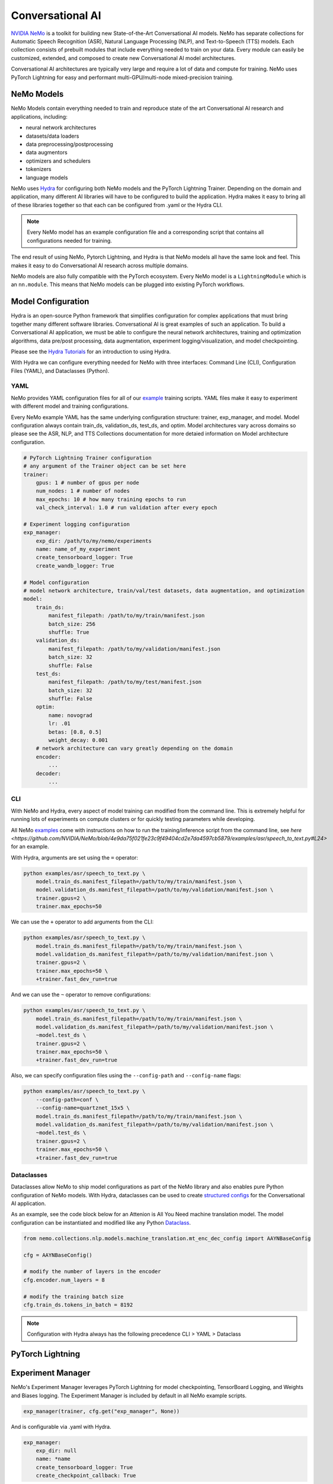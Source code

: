Conversational AI
=================

`NVIDIA NeMo <https://github.com/NVIDIA/NeMo>`_ is a toolkit for building new State-of-the-Art 
Conversational AI models. NeMo has separate collections for Automatic Speech Recognition (ASR), 
Natural Language Processing (NLP), and Text-to-Speech (TTS) models. Each collection consists of 
prebuilt modules that include everything needed to train on your data. 
Every module can easily be customized, extended, and composed to create new Conversational AI 
model architectures.

Conversational AI architectures are typically very large and require a lot of data  and compute 
for training. NeMo uses PyTorch Lightning for easy and performant multi-GPU/multi-node 
mixed-precision training. 


NeMo Models
-----------
NeMo Models contain everything needed to train and reproduce state of the art Conversational AI
research and applications, including:

- neural network architectures 
- datasets/data loaders
- data preprocessing/postprocessing
- data augmentors
- optimizers and schedulers
- tokenizers
- language models

NeMo uses `Hydra <https://hydra.cc/>`_ for configuring both NeMo models and the PyTorch Lightning Trainer.
Depending on the domain and application, many different AI libraries will have to be configured
to build the application. Hydra makes it easy to bring all of these libraries together
so that each can be configured from .yaml or the Hydra CLI.

.. note:: Every NeMo model has an example configuration file and a corresponding script that contains all configurations needed for training.

The end result of using NeMo, Pytorch Lightning, and Hydra is that
NeMo models all have the same look and feel. This makes it easy to do Conversational AI research
across multiple domains.

NeMo models are also fully compatible with the PyTorch ecosystem. 
Every NeMo model is a ``LightningModule`` which is an ``nn.module``. 
This means that NeMo models can be plugged into existing PyTorch workflows.

Model Configuration
-------------------
Hydra is an open-source Python framework that simplifies configuration for complex applications
that must bring together many different software libraries. Conversational AI is great examples of such an application.
To build a Conversational AI application, we must be able to configure the neural network architectures, training and optimization algorithms, 
data pre/post processing, data augmentation, experiment logging/visualization, and model checkpointing.   

Please see the `Hydra Tutorials <https://hydra.cc/docs/tutorials/intro>`_ for an introduction to using Hydra.

With Hydra we can configure everything needed for NeMo with three interfaces: Command Line (CLI), Configuration Files (YAML), and Dataclasses (Python).


YAML
~~~~
NeMo provides YAML configuration files for all of our `example <https://github.com/NVIDIA/NeMo/tree/r1.0.0rc1/examples>`_ training scripts.
YAML files make it easy to experiment with different model and training configurations.

Every NeMo example YAML has the same underlying configuration structure: trainer, exp_manager, and model.
Model configuration always contain train_ds, validation_ds, test_ds, and optim. 
Model architectures vary across domains so please see the ASR, NLP, and TTS Collections documentation for 
more detaied information on Model architecture configuration.

.. code-block:: yaml

    # PyTorch Lightning Trainer configuration
    # any argument of the Trainer object can be set here
    trainer:
        gpus: 1 # number of gpus per node
        num_nodes: 1 # number of nodes
        max_epochs: 10 # how many training epochs to run
        val_check_interval: 1.0 # run validation after every epoch

    # Experiment logging configuration
    exp_manager:
        exp_dir: /path/to/my/nemo/experiments
        name: name_of_my_experiment
        create_tensorboard_logger: True
        create_wandb_logger: True

    # Model configuration
    # model network architecture, train/val/test datasets, data augmentation, and optimization
    model:
        train_ds:
            manifest_filepath: /path/to/my/train/manifest.json
            batch_size: 256
            shuffle: True
        validation_ds:
            manifest_filepath: /path/to/my/validation/manifest.json
            batch_size: 32
            shuffle: False
        test_ds:
            manifest_filepath: /path/to/my/test/manifest.json
            batch_size: 32
            shuffle: False
        optim:
            name: novograd
            lr: .01
            betas: [0.8, 0.5]
            weight_decay: 0.001
        # network architecture can vary greatly depending on the domain
        encoder:
            ...
        decoder:
            ...
        
CLI
~~~
With NeMo and Hydra, every aspect of model training can modified from the command line. 
This is extremely helpful for running lots of experiments on compute clusters or 
for quickly testing parameters while developing.

All NeMo `examples <https://github.com/NVIDIA/NeMo/tree/r1.0.0rc1/examples>`_ come with instructions on how to 
run the training/inference script from the command line, see `here <https://github.com/NVIDIA/NeMo/blob/4e9da75f021fe23c9f49404cd2e7da4597cb5879/examples/asr/speech_to_text.py#L24>`
for an example.

With Hydra, arguments are set using the ``=`` operator:

.. code-block:: bash

    python examples/asr/speech_to_text.py \
        model.train_ds.manifest_filepath=/path/to/my/train/manifest.json \
        model.validation_ds.manifest_filepath=/path/to/my/validation/manifest.json \
        trainer.gpus=2 \
        trainer.max_epochs=50

We can use the ``+`` operator to add arguments from the CLI:

.. code-block:: bash

    python examples/asr/speech_to_text.py \
        model.train_ds.manifest_filepath=/path/to/my/train/manifest.json \
        model.validation_ds.manifest_filepath=/path/to/my/validation/manifest.json \
        trainer.gpus=2 \
        trainer.max_epochs=50 \
        +trainer.fast_dev_run=true

And we can use the ``~`` operator to remove configurations:

.. code-block:: bash

    python examples/asr/speech_to_text.py \
        model.train_ds.manifest_filepath=/path/to/my/train/manifest.json \
        model.validation_ds.manifest_filepath=/path/to/my/validation/manifest.json \
        ~model.test_ds \
        trainer.gpus=2 \
        trainer.max_epochs=50 \
        +trainer.fast_dev_run=true

Also, we can specify configuration files using the ``--config-path`` and ``--config-name`` flags:

.. code-block:: bash

    python examples/asr/speech_to_text.py \
        --config-path=conf \
        --config-name=quartznet_15x5 \
        model.train_ds.manifest_filepath=/path/to/my/train/manifest.json \
        model.validation_ds.manifest_filepath=/path/to/my/validation/manifest.json \
        ~model.test_ds \
        trainer.gpus=2 \
        trainer.max_epochs=50 \
        +trainer.fast_dev_run=true



Dataclasses
~~~~~~~~~~~
Dataclasses allow NeMo to ship model configurations as part of the NeMo library and 
also enables pure Python configuration of NeMo models. 
With Hydra, dataclasses can be used to create `structured configs <https://hydra.cc/docs/tutorials/structured_config/intro>`_ 
for the Conversational AI application. 

As an example, see the code block below for an Attenion is All You Need machine translation model.
The model configuration can be instantiated and modified like any Python `Dataclass <https://docs.python.org/3/library/dataclasses.html>`_.


.. code-block:: Python

    from nemo.collections.nlp.models.machine_translation.mt_enc_dec_config import AAYNBaseConfig

    cfg = AAYNBaseConfig()

    # modify the number of layers in the encoder
    cfg.encoder.num_layers = 8

    # modify the training batch size
    cfg.train_ds.tokens_in_batch = 8192

.. note:: Configuration with Hydra always has the following precedence CLI > YAML > Dataclass


PyTorch Lightning
-----------------


Experiment Manager
------------------
NeMo's Experiment Manager leverages PyTorch Lightning for model checkpointing, 
TensorBoard Logging, and Weights and Biases logging. The Experiment Manager is included by default
in all NeMo example scripts.

.. code-block:: python

    exp_manager(trainer, cfg.get("exp_manager", None))

And is configurable via .yaml with Hydra.

.. code-block:: bash

    exp_manager:
        exp_dir: null
        name: *name
        create_tensorboard_logger: True
        create_checkpoint_callback: True

Optionally launch Tensorboard to view training results in ./nemo_experiments (by default).

.. code-block:: bash

    tensorboard --bind_all --logdir nemo_experiments

..
    TODO: add auto resume docs here

Neural Module
-------------
Neural Modules are building blocks for Models.
They accept (typed) inputs and return (typed) outputs. *All Neural Modules inherit from ``torch.nn.Module`` and, therefore, compatible with PyTorch ecosystem.* There are 3 types on Neural Modules:

    - Regular modules
    - Dataset/IterableDataset
    - Losses

Neural Types
------------
Neural Types perform semantic checks for modules and models inputs/outputs. They contain information about:

    - Semantics of what is stored in the tensors. For example, logits, logprobs, audiosignal, embeddings, etc.
    - Axes layout, semantic and (optionally) dimensionality. For example: [Batch, Time, Channel]